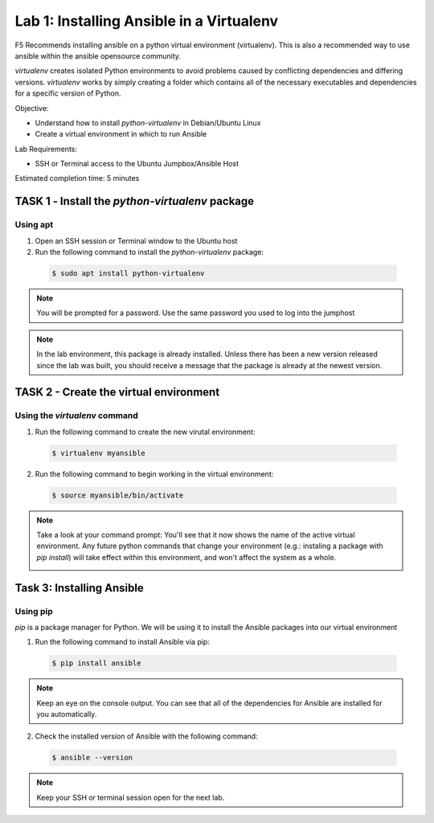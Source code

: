 Lab 1: Installing Ansible in a Virtualenv
=====================================

F5 Recommends installing ansible on a python virtual environment (virtualenv). 
This is also a recommended way to use ansible within the ansible opensource 
community. 

*virtualenv* creates isolated Python environments to avoid problems caused by 
conflicting dependencies and differing versions. *virtualenv* works by simply 
creating a folder which contains all of the necessary executables and 
dependencies for a specific version of Python.


Objective:

-  Understand how to install *python-virtualenv* in Debian/Ubuntu Linux

-  Create a virtual environment in which to run Ansible

Lab Requirements:

-  SSH or Terminal access to the Ubuntu Jumpbox/Ansible Host

Estimated completion time: 5 minutes

TASK 1 ‑ Install the *python-virtualenv* package
~~~~~~~~~~~~~~~~~~~~~~~~~~~~~~~~~~~~~~~~~~~~~~~~

Using apt
---------

1.	Open an SSH session or Terminal window to the Ubuntu host

2.	Run the following command to install the *python-virtualenv* package:

  .. code-block:: bash

    $ sudo apt install python-virtualenv

.. NOTE:: You will be prompted for a password. Use the same password you
  used to log into the jumphost

.. NOTE:: In the lab environment, this package is already installed. Unless
  there has been a new version released since the lab was built, you should
  receive a message that the package is already at the newest version.

TASK 2 - Create the virtual environment
~~~~~~~~~~~~~~~~~~~~~~~~~~~~~~~~~~~~~~~

Using the *virtualenv* command
------------------------------

1. Run the following command to create the new virutal environment:

  .. code-block:: bash

    $ virtualenv myansible

2. Run the following command to begin working in the virtual environment:

  .. code-block:: bash

    $ source myansible/bin/activate

.. NOTE:: Take a look at your command prompt: You'll see that it now shows
  the name of the active virtual environment. Any future python commands that
  change your environment (e.g.: instaling a package with *pip install*) will 
  take effect within this environment, and won't affect the system as a whole.

  |image1|

Task 3: Installing Ansible
~~~~~~~~~~~~~~~~~~~~~~~~~~

Using pip
---------

*pip* is a package manager for Python. We will be using it to install the
Ansible packages into our virtual environment

1. Run the following command to install Ansible via pip:

  .. code-block:: bash

    $ pip install ansible

.. NOTE:: Keep an eye on the console output. You can see that all of the
  dependencies for Ansible are installed for you automatically.

2. Check the installed version of Ansible with the following command:

  .. code-block:: bash

    $ ansible --version

  |image2|

.. NOTE:: Keep your SSH or terminal session open for the next lab.

.. |br| raw:: html

   <br />

.. |image1| image:: /_static/class1/image1.png
.. |image2| image:: /_static/class1/image2.png